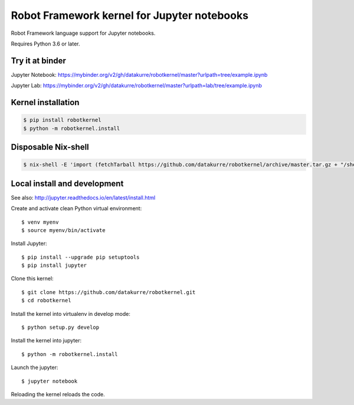 Robot Framework kernel for Jupyter notebooks
============================================

Robot Framework language support for Jupyter notebooks.

Requires Python 3.6 or later.


Try it at binder
----------------

Jupyter Notebook: https://mybinder.org/v2/gh/datakurre/robotkernel/master?urlpath=tree/example.ipynb

Jupyter Lab: https://mybinder.org/v2/gh/datakurre/robotkernel/master?urlpath=lab/tree/example.ipynb


Kernel installation
-------------------

.. code:: bash

   $ pip install robotkernel
   $ python -m robotkernel.install


Disposable Nix-shell
--------------------

.. code:: bash

   $ nix-shell -E 'import (fetchTarball https://github.com/datakurre/robotkernel/archive/master.tar.gz + "/shell.nix")' --run "jupyter notebook"


Local install and development
-----------------------------

See also: http://jupyter.readthedocs.io/en/latest/install.html

Create and activate clean Python virtual environment::

    $ venv myenv
    $ source myenv/bin/activate

Install Jupyter::

    $ pip install --upgrade pip setuptools
    $ pip install jupyter

Clone this kernel::

    $ git clone https://github.com/datakurre/robotkernel.git
    $ cd robotkernel

Install the kernel into virtualenv in develop mode::

    $ python setup.py develop

Install the kernel into jupyter::

    $ python -m robotkernel.install

Launch the jupyter::

    $ jupyter notebook

Reloading the kernel reloads the code.
